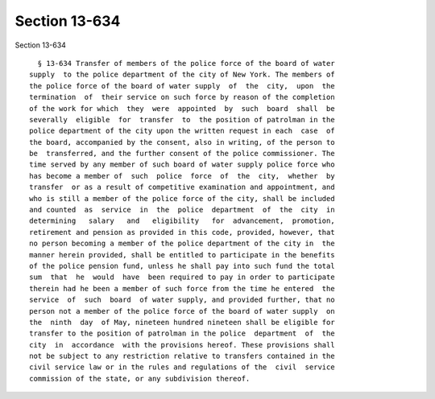 Section 13-634
==============

Section 13-634 ::    
        
     
        § 13-634 Transfer of members of the police force of the board of water
      supply  to the police department of the city of New York. The members of
      the police force of the board of water supply  of  the  city,  upon  the
      termination  of  their service on such force by reason of the completion
      of the work for which  they  were  appointed  by  such  board  shall  be
      severally  eligible  for  transfer  to  the position of patrolman in the
      police department of the city upon the written request in each  case  of
      the board, accompanied by the consent, also in writing, of the person to
      be  transferred, and the further consent of the police commissioner. The
      time served by any member of such board of water supply police force who
      has become a member of  such  police  force  of  the  city,  whether  by
      transfer  or as a result of competitive examination and appointment, and
      who is still a member of the police force of the city, shall be included
      and counted  as  service  in  the  police  department  of  the  city  in
      determining   salary   and   eligibility   for  advancement,  promotion,
      retirement and pension as provided in this code, provided, however, that
      no person becoming a member of the police department of the city in  the
      manner herein provided, shall be entitled to participate in the benefits
      of the police pension fund, unless he shall pay into such fund the total
      sum  that  he  would  have  been required to pay in order to participate
      therein had he been a member of such force from the time he entered  the
      service  of  such  board  of water supply, and provided further, that no
      person not a member of the police force of the board of water supply  on
      the  ninth  day  of May, nineteen hundred nineteen shall be eligible for
      transfer to the position of patrolman in the police  department  of  the
      city  in  accordance  with the provisions hereof. These provisions shall
      not be subject to any restriction relative to transfers contained in the
      civil service law or in the rules and regulations of the  civil  service
      commission of the state, or any subdivision thereof.
    
    
    
    
    
    
    